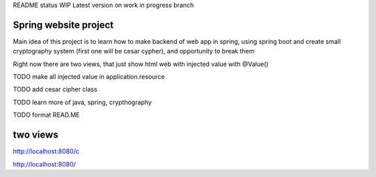README status WIP
Latest version on work in progress branch

======
Spring website project
======

Main idea of this project is to learn how to make backend of web app in spring, using spring boot and create small cryptography system (first one will be cesar cypher), and opportunity to break them


Right now there are two views, that just show html web with injected value with @Value()


TODO make all injected value in application.resource

TODO add cesar cipher class

TODO learn more of java, spring, crypthography

TODO format READ.ME


======
two views
======

http://localhost:8080/c

http://localhost:8080/
